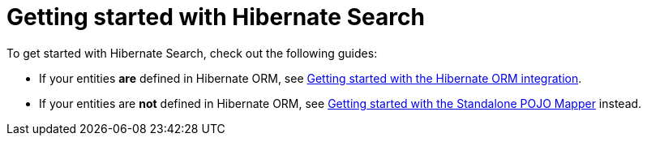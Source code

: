 [[reference-getting-started]]
= [[mapper-pojo-standalone-getting-started]] [[mapper-pojo-standalone-getting-started-assumptions]] [[mapper-pojo-standalone-getting-started-dependencies]] [[mapper-pojo-standalone-getting-started-configuration]] [[mapper-pojo-standalone-getting-started-mapping]] [[mapper-pojo-standalone-getting-started-initialization]] [[mapper-pojo-standalone-getting-started-initialization-schema-management]] [[mapper-pojo-standalone-getting-started-initialization-indexing]] [[mapper-pojo-standalone-getting-started-indexing]] [[mapper-pojo-standalone-getting-started-searching]] [[mapper-pojo-standalone-getting-started-analysis]] [[mapper-pojo-standalone-getting-started-whats-next]] [[mapper-orm-getting-started]] [[getting-started]] [[mapper-orm-getting-started-assumptions]] [[gettingstarted-architecture]] [[mapper-orm-getting-started-dependencies]] [[gettingstarted-dependencies]] [[mapper-orm-getting-started-configuration]] [[getting-started-configuration]] [[mapper-orm-getting-started-mapping]] [[getting-started-mapping]] [[mapper-orm-getting-started-initialization]] [[getting-started-initialization]] [[mapper-orm-getting-started-initialization-schema-management]] [[getting-started-initialization-schema-management]] [[_schema_management]] [[mapper-orm-getting-started-initialization-indexing]] [[getting-started-initialization-indexing]] [[_initial_indexing]] [[mapper-orm-getting-started-indexing]] [[getting-started-indexing]] [[mapper-orm-getting-started-searching]] [[getting-started-searching]] [[mapper-orm-getting-started-analysis]] [[getting-started-analysis]] [[mapper-orm-getting-started-whats-next]] [[getting-started-whats-next]] [[_whats_next]] Getting started with Hibernate Search

To get started with Hibernate Search, check out the following guides:

* If your entities **are** defined in Hibernate ORM,
see xref:../getting-started/orm/index.adoc#mapper-orm-getting-started[Getting started with the Hibernate ORM integration].
* If your entities are **not** defined in Hibernate ORM,
see xref:../getting-started/standalone/index.adoc#mapper-pojo-standalone-getting-started[Getting started with the Standalone POJO Mapper] instead.
